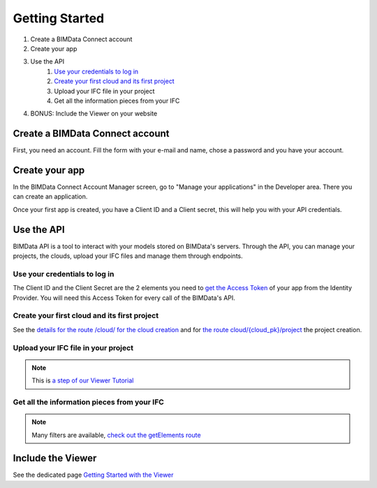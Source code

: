 ===============
Getting Started
===============

#. Create a BIMData Connect account
#. Create your app
#. Use the API
    #. `Use your credentials to log in`_
    #. `Create your first cloud and its first project`_
    #. Upload your IFC file in your project
    #. Get all the information pieces from your IFC
#. BONUS: Include the Viewer on your website

Create a BIMData Connect account
===================================

First, you need an account.
Fill the form with your e-mail and name, chose a password and you have your account.

.. image:: /_images/tutorials/BIMdata_connect_create_an_account.png
   :scale: 100 %
   :alt: Fill the form
   :align: center


Create your app
======================

In the BIMData Connect Account Manager screen, go to "Manage your applications" in the Developer area.
There you can create an application.

.. image:: /_images/tutorials/BIMdata_connect_manage_your_app.png
   :scale: 100 %
   :alt: Fill the form
   :align: center

Once your first app is created, you have a Client ID and a Client secret, this will help you with your API credentials.

.. image:: /_images/tutorials/BIMdata_connect_client_ID_client_secret.png
   :scale: 100 %
   :alt: Fill the form
   :align: center


Use the API
======================

BIMData API is a tool to interact with your models stored on BIMData's servers.
Through the API, you can manage your projects, the clouds, upload your IFC files and manage them through endpoints.


Use your credentials to log in
----------------------------------

The Client ID and the Client Secret are the 2 elements you need to `get the Access Token`_ of your app from the Identity Provider. 
You will need this Access Token for every call of the BIMData's API.

Create your first cloud and its first project
-------------------------------------------------

See the `details for the route /cloud/ for the cloud creation`_ and for `the route cloud/{cloud_pk}/project`_ the project creation.

.. substitution-code-block:: python

        response = requests.post(f'|api_url|/cloud', data=cloud_name, headers=headers)
        cloud_id = response.json().get('id')
        response = requests.post(f'|api_url|/cloud/{cloud_id}/project',  headers=headers)



Upload your IFC file in your project
--------------------------------------


.. substitution-code-block:: python

        url = f'|api_url|/cloud/{cloud_id}/project/{project_id}/document'
        response = requests.post(url, data=payload, files=ifc_path_to_upload, headers=headers)

.. note::

    This is `a step of our Viewer Tutorial`_

Get all the information pieces from your IFC
----------------------------------------------

.. substitution-code-block:: python

        url = f'|api_url|/cloud/{cloud_id}/project/{project_id}/document/{my_ifc_id}'
        response = requests.get(url, data=my_filter, headers=headers)

.. note:: 

    Many filters are available, `check out the getElements route`_

Include the Viewer
=======================

See the dedicated page `Getting Started with the Viewer`_


.. _Include the Viewer in your website: ../viewer/getting_started.html
.. _get the Access Token: ../cookbook/get_access_token.html
.. _Use your credentials to log in: ../cookbook/get_access_token.html
.. _Create your first cloud and its first project: ../tutorials/retrieve-elements.html#step-2-set-up-your-project
.. _details for the route /cloud/ for the cloud creation: ../redoc/index.html#operation/createCloud
.. _a step of our Viewer Tutorial: ../tutorials/retrieve-elements.html#step-3-upload-your-ifc
.. _check out the getElements route: ../redoc/index.html#operation/getElements
.. _Getting Started with the Viewer: ../viewer/getting_started.html
.. _the route cloud/{cloud_pk}/project: https://developers-staging.bimdata.io/redoc/index.html#operation/createProject
